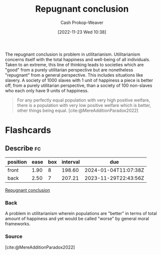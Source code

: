 :PROPERTIES:
:ID:       9c5f4644-6806-462f-9a54-eb67989a50a1
:ROAM_REFS: [cite:@MereAdditionParadox2022]
:ROAM_ALIASES: "Mere addition paradox"
:LAST_MODIFIED: [2023-09-05 Tue 20:18]
:END:
#+title: Repugnant conclusion
#+hugo_custom_front_matter: :slug "9c5f4644-6806-462f-9a54-eb67989a50a1"
#+author: Cash Prokop-Weaver
#+date: [2022-11-23 Wed 10:38]
#+filetags: :concept:

The repugnant conclusion is problem in utilitarianism. Utilitarianism concerns itself with the total happiness and well-being of all individuals. Taken to an extreme, this line of thinking leads to societies which are "good" from a purely utilitarian perspective but are nonetheless "repugnant" from a general perspective. This includes situations like slavery. A society of 1000 slaves with 1 unit of happiness a piece is better off, from a purely utilitarian perspective, than a society of 100 non-slaves who each only have 9 units of happiness.

#+begin_quote
For any perfectly equal population with very high positive welfare, there is a population with very low positive welfare which is better, other things being equal.
[cite:@MereAdditionParadox2022]
#+end_quote

* Flashcards
** Describe :fc:
:PROPERTIES:
:CREATED: [2022-11-23 Wed 15:00]
:FC_CREATED: 2022-11-23T23:01:51Z
:FC_TYPE:  double
:ID:       d905bc38-e675-4e33-96e2-d035a175f202
:END:
:REVIEW_DATA:
| position | ease | box | interval | due                  |
|----------+------+-----+----------+----------------------|
| front    | 1.90 |   8 |   198.60 | 2024-01-04T11:07:38Z |
| back     | 2.50 |   7 |   207.21 | 2023-11-29T22:43:56Z |
:END:

[[id:9c5f4644-6806-462f-9a54-eb67989a50a1][Repugnant conclusion]]

*** Back
A problem in utilitarianism wherein populations are "better" in terms of total amount of happiness and yet would be called "worse" by general moral frameworks.
*** Source
[cite:@MereAdditionParadox2022]
#+print_bibliography: